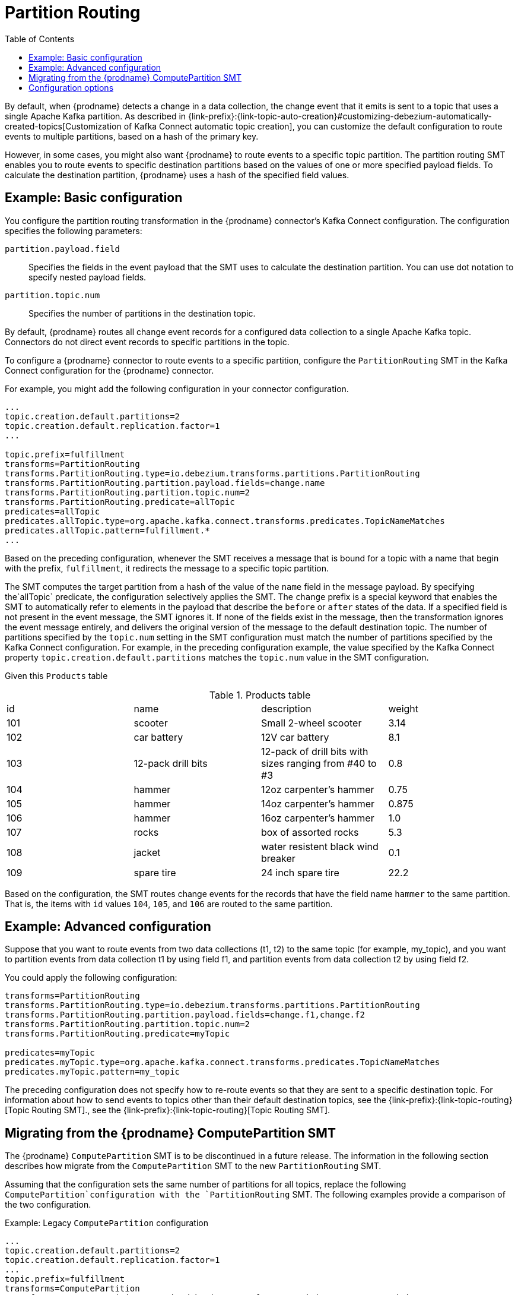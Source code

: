 :page-aliases: configuration/partition-routing.adoc
// Category: debezium-using
// Type: assembly
// ModuleID: routing-records-to-partitions-based-on-payload-fields
// Title: Routing records to partitions based on payload fields
[id="partition-routing"]
= Partition Routing

:toc:
:toc-placement: macro
:linkattrs:
:icons: font
:source-highlighter: highlight.js

toc::[]

By default, when {prodname} detects a change in a data collection, the change event that it emits is sent to a topic that uses a single Apache Kafka partition.
As described in {link-prefix}:{link-topic-auto-creation}#customizing-debezium-automatically-created-topics[Customization of Kafka Connect automatic topic creation], you can customize the default configuration to route events to multiple partitions, based on a hash of the primary key.

However, in some cases, you might also want {prodname} to route events to a specific topic partition.
The partition routing SMT enables you to route events to specific destination partitions based on the values of one or more specified payload fields.
To calculate the destination partition, {prodname} uses a hash of the specified field values.

// Type: concept
// Title: Example: Basic configuration of the {prodname} partition routing SMT
// ModuleID: basic-configuration-of-the-debezium-partition-routing-smt
[[example-basic-partition-routing-configuration-example]]
== Example: Basic configuration

You configure the partition routing transformation in the {prodname} connector's Kafka Connect configuration.
The configuration specifies the following parameters:

`partition.payload.field`:: Specifies the fields in the event payload that the SMT uses to calculate the destination partition.
 You can use dot notation to specify nested payload fields.
`partition.topic.num`:: Specifies the number of partitions in the destination topic.

By default, {prodname} routes all change event records for a configured data collection to a single Apache Kafka topic.
Connectors do not direct event records to specific partitions in the topic.

To configure a {prodname} connector to route events to a specific partition, configure the `PartitionRouting` SMT in the Kafka Connect configuration for the {prodname} connector.

For example, you might add the following configuration in your connector configuration.

[source]
----
...
topic.creation.default.partitions=2
topic.creation.default.replication.factor=1
...

topic.prefix=fulfillment
transforms=PartitionRouting
transforms.PartitionRouting.type=io.debezium.transforms.partitions.PartitionRouting
transforms.PartitionRouting.partition.payload.fields=change.name
transforms.PartitionRouting.partition.topic.num=2
transforms.PartitionRouting.predicate=allTopic
predicates=allTopic
predicates.allTopic.type=org.apache.kafka.connect.transforms.predicates.TopicNameMatches
predicates.allTopic.pattern=fulfillment.*
...
----

Based on the preceding configuration, whenever the SMT receives a message that is bound for a topic with a name that begin with the prefix, `fulfillment`, it redirects the message to a specific topic partition.

The SMT computes the target partition from a hash of the value of the `name` field in the message payload.
By specifying the`allTopic` predicate, the configuration selectively applies the SMT.
The `change` prefix is a special keyword that enables the SMT to automatically refer to elements in the payload that describe the `before` or `after` states of the data.
If a specified field is not present in the event message, the SMT ignores it.
If none of the fields exist in the message, then the transformation ignores the event message entirely, and delivers the original version of the message to the default destination topic.
The number of partitions specified by the `topic.num` setting in the SMT configuration must match the number of partitions specified by the Kafka Connect configuration.
For example, in the preceding configuration example, the value specified by the Kafka Connect property `topic.creation.default.partitions` matches the `topic.num` value in the SMT configuration.

Given this `Products` table

.Products table
[cols="25%a,25%a,25%a,25%a"]
|===
|id
|name
|description
|weight

|101
|scooter
|Small 2-wheel scooter
|   3.14

|102
|car battery
|12V car battery
|   8.1
|103
|12-pack drill bits
|12-pack of drill bits with sizes ranging from #40 to #3
|   0.8
|104
|hammer
|12oz carpenter's hammer
|  0.75
|105
|hammer
|14oz carpenter's hammer
| 0.875
|106
|hammer
|16oz carpenter's hammer
|   1.0
|107
|rocks
|box of assorted rocks
|   5.3
|108
|jacket
|water resistent black wind breaker
|   0.1
|109
|spare tire
|24 inch spare tire
|  22.2
|===

Based on the configuration, the SMT routes change events for the records that have the field name `hammer` to the same partition.
That is, the items with `id` values `104`, `105`, and `106` are routed to the same partition.

// Type: concept
// Title: Example: Advanced configuration of the {prodname} partition routing SMT
// ModuleID: advanced-configuration-of-the-debezium-partition-routing-smt
[[example-advanced-partition-routing-configuration-example]]
== Example: Advanced configuration

Suppose that you want to route events from two data collections (t1, t2) to the same topic (for example, my_topic), and you want to partition events from data collection t1 by using field f1,
and partition events from data collection t2 by using field f2.

You could apply the following configuration:

[source]
----
transforms=PartitionRouting
transforms.PartitionRouting.type=io.debezium.transforms.partitions.PartitionRouting
transforms.PartitionRouting.partition.payload.fields=change.f1,change.f2
transforms.PartitionRouting.partition.topic.num=2
transforms.PartitionRouting.predicate=myTopic

predicates=myTopic
predicates.myTopic.type=org.apache.kafka.connect.transforms.predicates.TopicNameMatches
predicates.myTopic.pattern=my_topic
----

The preceding configuration does not specify how to re-route events so that they are sent to a specific destination topic.
For information about how to send events to topics other than their default destination topics, see the {link-prefix}:{link-topic-routing}[Topic Routing SMT]., see the {link-prefix}:{link-topic-routing}[Topic Routing SMT].

// Type: concept
// Title: Migrating from the {prodname} ComputePartition SMT
// ModuleID: migrate-debezium-compute-partition-smt
[[migrate-debezium-compute-partition-smt]]
== Migrating from the {prodname} ComputePartition SMT

The {prodname} `ComputePartition` SMT is to be discontinued in a future release.
The information in the following section describes how migrate from the  `ComputePartition` SMT to the new `PartitionRouting` SMT.

Assuming that the configuration sets the same number of partitions for all topics, replace the following `ComputePartition`configuration with the `PartitionRouting` SMT.
The following examples provide a comparison of the two configuration.

.Example: Legacy `ComputePartition` configuration
[source]
----
...
topic.creation.default.partitions=2
topic.creation.default.replication.factor=1
...
topic.prefix=fulfillment
transforms=ComputePartition
transforms.ComputePartition.type=io.debezium.transforms.partitions.ComputePartition
transforms.ComputePartition.partition.data-collections.field.mappings=inventory.products:name,inventory.orders:purchaser
transforms.ComputePartition.partition.data-collections.partition.num.mappings=inventory.products:2,inventory.orders:2
...
----

Replace the preceding `ComputePartition` with the following `PartitionRouting` configuration.
Example: `PartitionRouting` configuration that replaces the earlier `ComputePartition` configuration
[source]
----
...
topic.creation.default.partitions=2
topic.creation.default.replication.factor=1
...

topic.prefix=fulfillment
transforms=PartitionRouting
transforms.PartitionRouting.type=io.debezium.transforms.partitions.PartitionRouting
transforms.PartitionRouting.partition.payload.fields=change.name,change.purchaser
transforms.PartitionRouting.partition.topic.num=2
transforms.PartitionRouting.predicate=allTopic
predicates=allTopic
predicates.allTopic.type=org.apache.kafka.connect.transforms.predicates.TopicNameMatches
predicates.allTopic.pattern=fulfillment.*
...
----

If the SMT emits events to topics that do not share the same number of partitions, you must specify unique `partition.num.mappings` values for each topic.
For example, in the following example, the topic for the legacy `products` collection is configured with 3 partitions, and the topic for the `orders` data collection is configured with 2 partitions:

.Example: Legacy `ComputePartition` configuration that sets unique partition values for different topics

[source]
----
...
topic.prefix=fulfillment
transforms=ComputePartition
transforms.ComputePartition.type=io.debezium.transforms.partitions.ComputePartition
transforms.ComputePartition.partition.data-collections.field.mappings=inventory.products:name,inventory.orders:purchaser
transforms.ComputePartition.partition.data-collections.partition.num.mappings=inventory.products:3,inventory.orders:2
...
----

Replace the preceding `ComputePartition` configuration with the following `PartitionRouting` configuration:
.`PartitionRouting` configuration that sets unique `partition.topic.num` values for different topics
[source]
----
...
topic.prefix=fulfillment

transforms=ProductsPartitionRouting,OrdersPartitionRouting
transforms.ProductsPartitionRouting.type=io.debezium.transforms.partitions.PartitionRouting
transforms.ProductsPartitionRouting.partition.payload.fields=change.name
transforms.ProductsPartitionRouting.partition.topic.num=3
transforms.ProductsPartitionRouting.predicate=products

transforms.OrdersPartitionRouting.type=io.debezium.transforms.partitions.PartitionRouting
transforms.OrdersPartitionRouting.partition.payload.fields=change.purchaser
transforms.OrdersPartitionRouting.partition.topic.num=2
transforms.OrdersPartitionRouting.predicate=products

predicates=products,orders
predicates.products.type=org.apache.kafka.connect.transforms.predicates.TopicNameMatches
predicates.products.pattern=fulfillment.inventory.products
predicates.orders.type=org.apache.kafka.connect.transforms.predicates.TopicNameMatches
predicates.orders.pattern=fulfillment.inventory.orders
...
----

// Type: reference
// ModuleID: options-for-configuring-the-partition-routing-transformation
// Title: Options for configuring the partition routing transformation
[[partition-routing-configuration-options]]
== Configuration options

The following table lists the configuration options that you can set for the partition routing SMT.

.Partition routing SMT (`PartitionRouting`) configuration options
[cols="30%a,25%a,45%a"]
|===
|Property
|Default
|Description

|[[partition-routing-payload-fields]]<<partition-routing-payload-fields, `partition.payload.fields`>>
|
|Specifies the fields in the event payload that the SMT uses to calculate the target partition.
Use dot notation if you want the SMT to add fields from the original payload to specific levels in the output data structure.
To access fields related to data collections, you can use: `after`, `before`, or `change`.
The 'change' field is a special field that results in the SMT automatically populating content in the 'after' or 'before' elements, depending on type of operation.
If a specified field is not present in a record, the SMT skips it.
For example, `after.name,source.table,change.name`

|[[partition-routing-partition-topic-num]]<<partition-routing-partition-topic-num, `partition.topic.num`>>
|
|The number of partitions for the topic on which this SMT acts.
Use the `TopicNameMatches` predicate to filter records by topic.

|===
